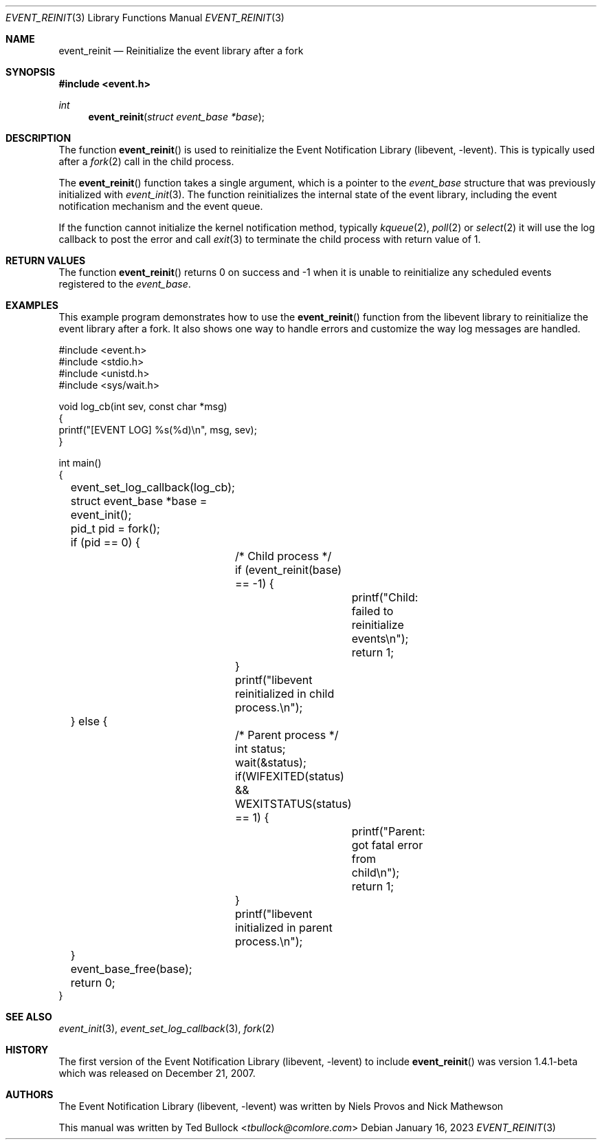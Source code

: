 .\" Copyright (c) 2023 Ted Bullock <tbullock@comlore.com>
.\"
.\" Permission to use, copy, modify, and distribute this software for any
.\" purpose with or without fee is hereby granted, provided that the above
.\" copyright notice and this permission notice appear in all copies.
.\"
.\" THE SOFTWARE IS PROVIDED "AS IS" AND THE AUTHOR DISCLAIMS ALL WARRANTIES
.\" WITH REGARD TO THIS SOFTWARE INCLUDING ALL IMPLIED WARRANTIES OF
.\" MERCHANTABILITY AND FITNESS. IN NO EVENT SHALL THE AUTHOR BE LIABLE FOR
.\" ANY SPECIAL, DIRECT, INDIRECT, OR CONSEQUENTIAL DAMAGES OR ANY DAMAGES
.\" WHATSOEVER RESULTING FROM LOSS OF USE, DATA OR PROFITS, WHETHER IN AN
.\" ACTION OF CONTRACT, NEGLIGENCE OR OTHER TORTIOUS ACTION, ARISING OUT OF
.\" OR IN CONNECTION WITH THE USE OR PERFORMANCE OF THIS SOFTWARE.
.Dd $Mdocdate: January 16 2023 $
.Dt EVENT_REINIT 3
.Os
.Sh NAME
.Nm event_reinit
.Nd Reinitialize the event library after a fork
.Sh SYNOPSIS
.In event.h
.Ft int
.Fn event_reinit "struct event_base *base"
.Sh DESCRIPTION
The function
.Fn event_reinit
is used to reinitialize the
.Lb libevent .
This is typically used after a
.Xr fork 2
call in the child process.
.Pp
The
.Fn event_reinit
function takes a single argument, which is a pointer to the
.Vt event_base
structure that was previously initialized with
.Xr event_init 3 .
The function reinitializes the internal state of the event library,
including the event notification mechanism and the event queue.
.Pp
If the function cannot initialize the kernel notification method, typically
.Xr kqueue 2 ,
.Xr poll 2
or
.Xr select 2
it will use the log callback to post the error and call
.Xr exit 3
to terminate the child process with return value of 1.
.Sh RETURN VALUES
The function
.Fn event_reinit
returns 0 on success and -1 when it is unable to reinitialize any scheduled
events registered to the
.Vt event_base .
.Sh EXAMPLES
This example program demonstrates how to use the
.Fn event_reinit
function from the libevent library to reinitialize the event library after a
fork. It also shows one way to handle errors and customize the way log
messages are handled.
.Bd -literal
#include <event.h>
#include <stdio.h>
#include <unistd.h>
#include <sys/wait.h>

void log_cb(int sev, const char *msg)
{
    printf("[EVENT LOG] %s(%d)\\n", msg, sev);
}

int main()
{
	event_set_log_callback(log_cb);
	struct event_base *base = event_init();
	pid_t pid = fork();
	if (pid == 0) {
		/* Child process */
		if (event_reinit(base) == -1) {
			printf("Child: failed to reinitialize events\\n");
			return 1;
		}
		printf("libevent reinitialized in child process.\\n");
	} else {
		/* Parent process */
		int status;
		wait(&status);
		if(WIFEXITED(status) && WEXITSTATUS(status) == 1) {
			printf("Parent: got fatal error from child\\n");
			return 1;
		}
		printf("libevent initialized in parent process.\\n");
	}
	event_base_free(base);
	return 0;
}
.Ed
.Sh SEE ALSO
.Xr event_init 3 ,
.Xr event_set_log_callback 3 ,
.Xr fork 2
.Sh HISTORY
The first version of the
.Lb libevent
to include
.Fn event_reinit
was version 1.4.1-beta which was released on December 21, 2007.
.Sh AUTHORS
The
.Lb libevent
was written by
.An -nosplit
.An Niels Provos
and
.An Nick Mathewson
.Pp
This manual was written by
.An Ted Bullock Aq Mt tbullock@comlore.com

